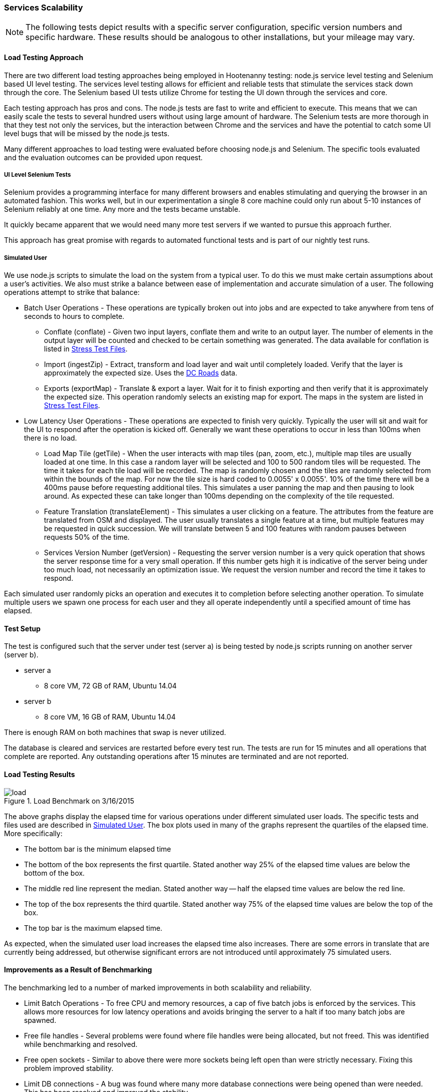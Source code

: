 
=== Services Scalability

NOTE: The following tests depict results with a specific server configuration, specific
version numbers and specific hardware. These results should be analogous to
other installations, but your mileage may vary.

==== Load Testing Approach

There are two different load testing approaches being employed in Hootenanny
testing: node.js service level testing and Selenium based UI level testing. The
services level testing allows for efficient and reliable tests that stimulate
the services stack down through the core. The Selenium based UI tests utilize
Chrome for testing the UI down through the services and core.

Each testing approach has pros and cons. The node.js tests are fast to write
and efficient to execute. This means that we can easily scale the tests to
several hundred users without using large amount of hardware. The Selenium tests
are more thorough in that they test not only the services, but the interaction
between Chrome and the services and have the potential to catch some UI level
bugs that will be missed by the node.js tests.

Many different approaches to load testing were evaluated before choosing node.js
and Selenium. The specific tools evaluated and the evaluation outcomes can be
provided upon request.

===== UI Level Selenium Tests

Selenium provides a programming interface for many different browsers and
enables stimulating and querying the browser in an automated fashion. This works
well, but in our experimentation a single 8 core machine could only run
about 5-10 instances of Selenium reliably at one time. Any more and the tests
became unstable.

It quickly became apparent that we would need many more test servers if we
wanted to pursue this approach further.

This approach has great promise with regards to automated functional tests and
is part of our nightly test runs.

[[SimulatedUser]]
===== Simulated User

We use node.js scripts to simulate the load on the system from a typical user.
To do this we must make certain assumptions about a user's activities. We also
must strike a balance between ease of implementation and accurate simulation of
a user. The following operations attempt to strike that balance:

* Batch User Operations - These operations are typically broken out into jobs
  and are expected to take anywhere from tens of seconds to hours to complete.
** Conflate (conflate) - Given two input layers, conflate them and write to an
output layer. The number of elements in the output layer will be counted and
checked to be certain something was generated. The data available for conflation
is listed in <<StressTestFiles>>.
** Import (ingestZip) - Extract, transform and load layer and wait until completely loaded.
Verify that the layer is approximately the expected size. Uses the
<<StressTestFiles, DC Roads>> data.
** Exports (exportMap) - Translate & export a layer. Wait for it to finish
exporting and then verify that it is approximately the expected size. This
operation randomly selects an existing map for export. The maps in the system
are listed in <<StressTestFiles>>.
* Low Latency User Operations - These operations are expected to finish very
  quickly. Typically the user will sit and wait for the UI to respond after the
  operation is kicked off. Generally we want these operations to occur in less
  than 100ms when there is no load.
** Load Map Tile (getTile) - When the user interacts with map tiles (pan, zoom,
etc.), multiple map tiles are usually loaded at one time. In this case a random
layer will be selected and 100 to 500 random tiles will be requested. The time
it takes for each tile load will be recorded. The map is randomly chosen and the
tiles are randomly selected from within the bounds of the map. For now the tile
size is hard coded to 0.0055' x 0.0055'. 10% of the time there will be a 400ms
pause before requesting additional tiles. This simulates a user panning the map
and then pausing to look around. As expected these can take longer than 100ms
depending on the complexity of the tile requested.
** Feature Translation (translateElement) - This simulates a user clicking on a
feature. The attributes from the feature are translated from OSM and displayed.
The user usually translates a single feature at a time, but multiple features
may be requested in quick succession. We will translate between 5 and 100
features with random pauses between requests 50% of the time.
** Services Version Number (getVersion) - Requesting the server version number
is a very quick operation that shows the server response time for a very small
operation.  If this number gets high it is indicative of the server being under
too much load, not necessarily an optimization issue. We request the version
number and record the time it takes to respond.

Each simulated user randomly picks an operation and executes it to completion
before selecting another operation. To simulate multiple users we spawn one
process for each user and they all operate independently until a specified
amount of time has elapsed.

==== Test Setup

The test is configured such that the server under test (server a) is being tested
by node.js scripts running on another server (server b).

* server a
** 8 core VM, 72 GB of RAM, Ubuntu 14.04
* server b
** 8 core VM, 16 GB of RAM, Ubuntu 14.04

There is enough RAM on both machines that swap is never utilized.

The database is cleared and services are restarted before every test run. The
tests are run for 15 minutes and all operations that complete are reported. Any
outstanding operations after 15 minutes are terminated and are not reported.

==== Load Testing Results

[[LoadBenchmark]]
.Load Benchmark on 3/16/2015
image::images/load.png[]

The above graphs display the elapsed time for various operations under different
simulated user loads. The specific tests and files used are described in
<<SimulatedUser>>. The box plots used in many of the graphs represent the
quartiles of the elapsed time. More specifically:

* The bottom bar is the minimum elapsed time
* The bottom of the box represents the first quartile. Stated another way 25% of
  the elapsed time values are below the bottom of the box.
* The middle red line represent the median. Stated another way -- half the elapsed
  time values are below the red line.
* The top of the box represents the third quartile. Stated another way 75% of
  the elapsed time values are below the top of the box.
* The top bar is the maximum elapsed time.

As expected, when the simulated user load increases the elapsed time also
increases. There are some errors in translate that are currently being
addressed, but otherwise significant errors are not introduced until
approximately 75 simulated users.

==== Improvements as a Result of Benchmarking

The benchmarking led to a number of marked improvements in both scalability and
reliability.

* Limit Batch Operations - To free CPU and memory resources, a cap of five batch
  jobs is enforced by the services. This allows more resources for low latency
  operations and avoids bringing the server to a halt if too many batch jobs are
  spawned.
* Free file handles - Several problems were found where file handles were being
  allocated, but not freed. This was identified while benchmarking and resolved.
* Free open sockets - Similar to above there were more sockets being left open
  than were strictly necessary. Fixing this problem improved stability.
* Limit DB connections - A bug was found where many more database connections
  were being opened than were needed. This has been resolved and improved the
  stability.
* Slow Translation - The translation of features is slower than necessary. This
  is being actively worked to reduce latency and free CPU resources for other
  tasks.

The load benchmark graph shown (in <<LoadBenchmark>>) is being generated on
a nightly basis and emailed out to appropriate parties so performance can be
monitored over time.

==== Future Work

Options for future work are:

* Look at the logs for a user session to get better estimates of the operations
  performed and their relative distribution and timing.
* Increase the size of the files used in load testing. See the section below.
* Add the review process to the load testing.
* Tune Tomcat settings to improve performance.
* Monitor RAM, open files, open sockets and CPU usage while tests are running.
* Increase the duration of the testing. 15 minutes is convenient in that a full
  test run can be completed in several hours, but running similar tests over
  several hours or days could be informative.

===== Areas to Improve Hoot

The elapsed time for a translation operation can be improved significantly by
avoiding the overhead of starting up translation scripts each time they are
needed. This is being worked on now.

We are currently using a single server to handle all web services, database
operations and batch jobs. The services are designed to split operations across
multiple servers. It will not take a major re-factoring of the code to enable
this to occur. Initially, we could separate these three operations (Services,
Database and Batch Jobs) onto separate servers. As pain points are recognized,
additional servers could be introduced to manage batch job load and services.
This should enable us to handle significantly higher loads, but benchmarking
will be required to establish the actual figures.

The errors that start occurring with 75+ users have not been thoroughly
investigated. It is possible that spending some time investigating those errors
may lead to simple solutions without increasing the server count. While this may
improve stability while under high load it will likely not impact overall
throughput or latency.

After conflate and ingest operations complete, the services calculate tiles for
displaying the density of data. This operation can be made more efficient by
calculating the density values directly after the ingest or conflation
operation. This will reduce the load on the database as well. This should
improve overall throughput and reduce the elapsed time associated with several
batch operations.

[[StressTestFiles]]
===== Stress Test Files

We investigated using a very dense 1' x 1' region over Boston as a stress test
layer. Unfortunately this requires more than 40GB of RAM which made it a bit
difficult to test. The exact RAM required is unknown because we could
not let the process run to completion.

The conflation operation randomly uses one of two files. The first option is a
DC roads conflation, the second is a 1' x 1' conflation of Gaalkacyo, Somalia.

* DC Roads
** .osm file sizes: 991KB, 716KB
** area: 0.271' x 0.184', $$~2.3km x ~2.1km$$
** number of nodes/ways/relations: 4324/374/0, 3163/227/0
** command line conflation time: 8.3sec
** .osm output file size: 1.1MB
* Gaalkacyo, Somalia
** .osm file sizes: 39MB, 1.9MB
** area: 1' x 1', $$~110km x ~111km$$
** number of nodes/ways/relations: 193803/4956/0, 8548/1042/0
** command line conflation time: 88.3sec
** .osm output file size: 41MB

==== TIME-WAIT State

This can be an issue when connecting from the web services to the DB (not such
an issue anymore) or when testing from one client that connects to the Tomcat
server repeatedly.

This is unlikely to occur in the wild as one IP would have to churn with
more than 30k connections within 60 seconds.

A good summary of the issue can be found http://vincent.bernat.im/en/blog/2014-tcp-time-wait-state-linux.html[here]:

If for some reason this is still an issue there are a number of rather straight
forward fixes:

* Have Tomcat listen on multiple ports. When a new client comes in redirect them
  to an appropriate port. If we listen on 100 ports it provides roughly 100
  times as many sockets to use. Unfortunately the client may see
  "http://hootenanny.com:8123/" in the URL.
* Listen on multiple IP addresses. This is similar to the solution above, but
  the client would connect to a more pleasant.
  "http://hoot23.hootenanny.com/"

For load testing purposes we may exploit either of the above scenarios with the
assumption that in the real world the client IPs will have enough variation that
this will not be an issue.

